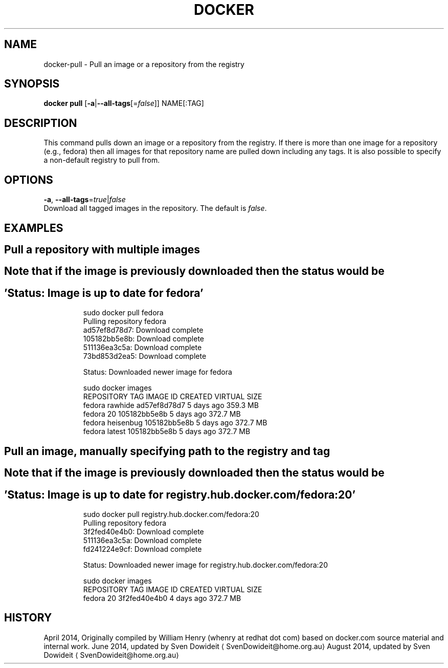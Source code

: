 .TH "DOCKER" "1" " Docker User Manuals" "Docker Community" "JUNE 2014"  ""

.SH NAME
.PP
docker\-pull \- Pull an image or a repository from the registry

.SH SYNOPSIS
.PP
\fBdocker pull\fP
[\fB\-a\fP|\fB\-\-all\-tags\fP[=\fIfalse\fP]]
NAME[:TAG]

.SH DESCRIPTION
.PP
This command pulls down an image or a repository from the registry. If
there is more than one image for a repository (e.g., fedora) then all
images for that repository name are pulled down including any tags.
It is also possible to specify a non\-default registry to pull from.

.SH OPTIONS
.PP
\fB\-a\fP, \fB\-\-all\-tags\fP=\fItrue\fP|\fIfalse\fP
   Download all tagged images in the repository. The default is \fIfalse\fP.

.SH EXAMPLES
.SH Pull a repository with multiple images
.SH Note that if the  image is previously downloaded then the status would be
.SH 'Status: Image is up to date for fedora'
.PP
.RS

.nf
\$ sudo docker pull fedora
Pulling repository fedora
ad57ef8d78d7: Download complete
105182bb5e8b: Download complete
511136ea3c5a: Download complete
73bd853d2ea5: Download complete

Status: Downloaded newer image for fedora

\$ sudo docker images
REPOSITORY   TAG         IMAGE ID        CREATED      VIRTUAL SIZE
fedora       rawhide     ad57ef8d78d7    5 days ago   359.3 MB
fedora       20          105182bb5e8b    5 days ago   372.7 MB
fedora       heisenbug   105182bb5e8b    5 days ago   372.7 MB
fedora       latest      105182bb5e8b    5 days ago   372.7 MB

.fi

.SH Pull an image, manually specifying path to the registry and tag
.SH Note that if the  image is previously downloaded then the status would be
.SH 'Status: Image is up to date for registry.hub.docker.com/fedora:20'
.PP
.RS

.nf
\$ sudo docker pull registry.hub.docker.com/fedora:20
Pulling repository fedora
3f2fed40e4b0: Download complete 
511136ea3c5a: Download complete 
fd241224e9cf: Download complete 

Status: Downloaded newer image for registry.hub.docker.com/fedora:20

\$ sudo docker images
REPOSITORY   TAG         IMAGE ID        CREATED      VIRTUAL SIZE
fedora       20          3f2fed40e4b0    4 days ago   372.7 MB

.fi

.SH HISTORY
.PP
April 2014, Originally compiled by William Henry (whenry at redhat dot com)
based on docker.com source material and internal work.
June 2014, updated by Sven Dowideit 
\[la]SvenDowideit@home.org.au\[ra]
August 2014, updated by Sven Dowideit 
\[la]SvenDowideit@home.org.au\[ra]

